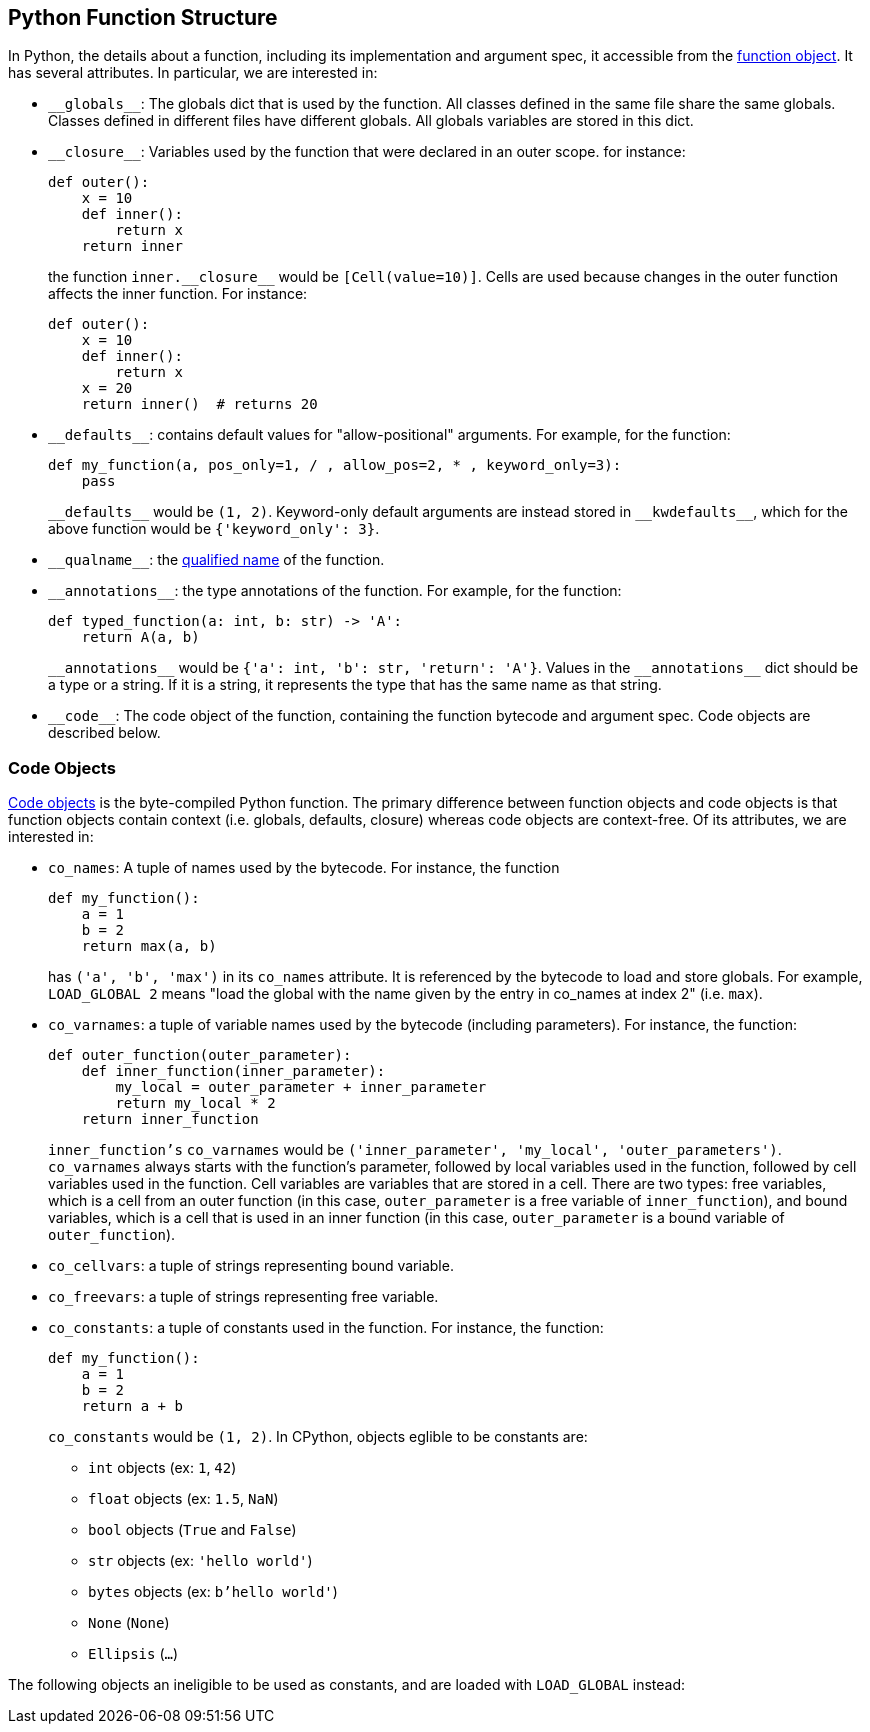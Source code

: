 == Python Function Structure

In Python, the details about a function, including
its implementation and argument spec, it accessible
from the https://docs.python.org/3.11/reference/datamodel.html#index-33[function object]. It has several attributes. In particular, we are interested in:

- `\\__globals__`: The globals dict that is used by the function. All classes defined in the same file share the same globals. Classes defined in different files have different globals. All globals variables are stored in this dict.

- `\\__closure__`: Variables used by the function that were declared in an outer scope. for instance:
+
```python
def outer():
    x = 10
    def inner():
        return x
    return inner
```
+
the function `inner.\\__closure__` would be `[Cell(value=10)]`. Cells are used because changes in the outer function affects the inner function. For instance:
+
```python
def outer():
    x = 10
    def inner():
        return x
    x = 20
    return inner()  # returns 20
```

- `\\__defaults__`: contains default values for "allow-positional" arguments. For example, for the function:
+
```python
def my_function(a, pos_only=1, / , allow_pos=2, * , keyword_only=3):
    pass
```
+
`\\__defaults__` would be `(1, 2)`. Keyword-only default arguments are instead stored in `\\__kwdefaults__`, which for the above function would be `{'keyword_only': 3}`.

- `\\__qualname__`: the https://docs.python.org/3.11/glossary.html#term-qualified-name[qualified name] of the function.

- `\\__annotations__`: the type annotations of the function. For example, for the function:
+
```python
def typed_function(a: int, b: str) -> 'A':
    return A(a, b)
```
+
`\\__annotations__` would be `{'a': int, 'b': str, 'return': 'A'}`. Values in the `\\__annotations__` dict should be a type or a string. If it is a string, it represents the type that has the same name as that string.

- `\\__code__`: The code object of the function, containing the function bytecode and argument spec. Code objects are described below.

=== Code Objects

https://docs.python.org/3.11/reference/datamodel.html#index-55[Code objects] is the byte-compiled Python function. The primary difference between function objects and code objects is that function objects contain context (i.e. globals, defaults, closure) whereas code objects are context-free. Of its attributes, we are interested in:

- `co_names`: A tuple of names used by the bytecode. For instance, the function
+
```python
def my_function():
    a = 1
    b = 2
    return max(a, b)
```
+
has `('a', 'b', 'max')` in its `co_names` attribute. It is referenced by the bytecode to load and store globals. For example, `LOAD_GLOBAL 2` means "load the global with the name given by the entry in co_names at index 2" (i.e. `max`).

- `co_varnames`: a tuple of variable names used by the bytecode (including parameters). For instance, the function:
+
```python
def outer_function(outer_parameter):
    def inner_function(inner_parameter):
        my_local = outer_parameter + inner_parameter
        return my_local * 2
    return inner_function
```
+
`inner_function's`  `co_varnames` would be `('inner_parameter', 'my_local',  'outer_parameters')`. `co_varnames` always starts with the function's parameter, followed by local variables used in the function, followed by cell variables used in the function. Cell variables are variables that are stored in a cell. There are two types: free variables, which is a cell from an outer function (in this case, `outer_parameter` is a free variable of `inner_function`), and bound variables, which is a cell that is used in an inner function (in this case, `outer_parameter` is a bound variable of `outer_function`).

- `co_cellvars`: a tuple of strings representing bound variable.

- `co_freevars`: a tuple of strings representing free variable.

- `co_constants`: a tuple of constants used in the function. For instance, the function:
+
```python
def my_function():
    a = 1
    b = 2
    return a + b
```
+
`co_constants` would be `(1, 2)`. In CPython, objects
eglible to be constants are:

** `int` objects (ex: `1`, `42`)
** `float` objects (ex: `1.5`, `NaN`)
** `bool` objects (`True` and `False`)
** `str` objects (ex: `'hello world'`)
** `bytes` objects (ex: `b'hello world'`)
** `None` (`None`)
** `Ellipsis` (`...`)

The following objects an ineligible to be used as constants, and are loaded with `LOAD_GLOBAL` instead:
